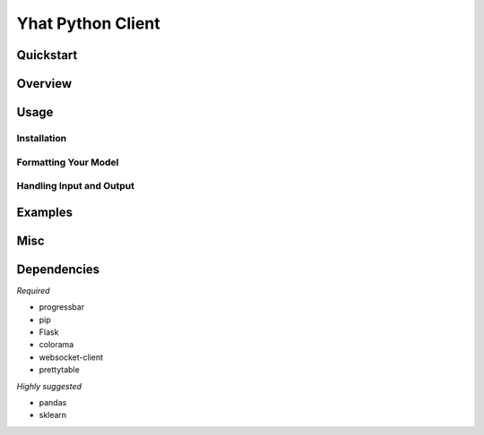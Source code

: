 Yhat Python Client
==================

Quickstart
----------

Overview
--------

Usage
-----

Installation
~~~~~~~~~~~~

Formatting Your Model
~~~~~~~~~~~~~~~~~~~~~

Handling Input and Output
~~~~~~~~~~~~~~~~~~~~~~~~~

Examples
--------

Misc
----

Dependencies
------------

*Required*

-  progressbar
-  pip
-  Flask
-  colorama
-  websocket-client
-  prettytable

*Highly suggested*

-  pandas
-  sklearn

|Analytics|

.. |Analytics| image:: https://ga-beacon.appspot.com/UA-46996803-1/yhat-client/README.md
   :target: https://github.com/yhat/yhat-client
